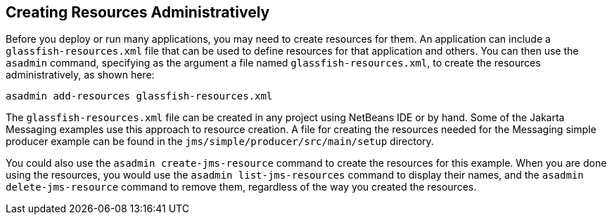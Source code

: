 == Creating Resources Administratively

Before you deploy or run many applications, you may need to create resources for them.
An application can include a `glassfish-resources.xml` file that can be used to define resources for that application and others.
You can then use the `asadmin` command, specifying as the argument a file named `glassfish-resources.xml`, to create the resources administratively, as shown here:

[source,shell]
----
asadmin add-resources glassfish-resources.xml
----

The `glassfish-resources.xml` file can be created in any project using NetBeans IDE or by hand.
Some of the Jakarta Messaging examples use this approach to resource creation.
A file for creating the resources needed for the Messaging simple producer example can be found in the `jms/simple/producer/src/main/setup` directory.

You could also use the `asadmin create-jms-resource` command to create the resources for this example.
When you are done using the resources, you would use the `asadmin list-jms-resources` command to display their names, and the `asadmin delete-jms-resource` command to remove them, regardless of the way you created the resources.
